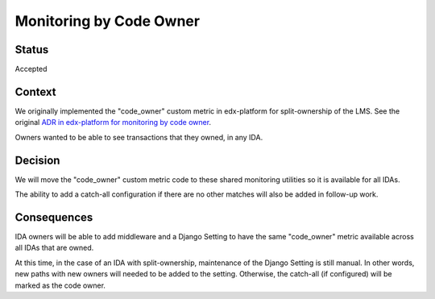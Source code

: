 Monitoring by Code Owner
************************

Status
======

Accepted

Context
=======

We originally implemented the "code_owner" custom metric in edx-platform for split-ownership of the LMS.  See the original `ADR in edx-platform for monitoring by code owner`_.

Owners wanted to be able to see transactions that they owned, in any IDA.

.. _ADR in edx-platform for monitoring by code owner: https://github.com/edx/edx-platform/blob/59e0f6efcf2a297806918f8e0020255c1f59ea5f/lms/djangoapps/monitoring/docs/decisions/0001-monitoring-by-code-owner.rst

Decision
========

We will move the "code_owner" custom metric code to these shared monitoring utilities so it is available for all IDAs.

The ability to add a catch-all configuration if there are no other matches will also be added in follow-up work.

Consequences
============

IDA owners will be able to add middleware and a Django Setting to have the same "code_owner" metric available across all IDAs that are owned.

At this time, in the case of an IDA with split-ownership, maintenance of the Django Setting is still manual. In other words, new paths with new owners will needed to be added to the setting.  Otherwise, the catch-all (if configured) will be marked as the code owner.
